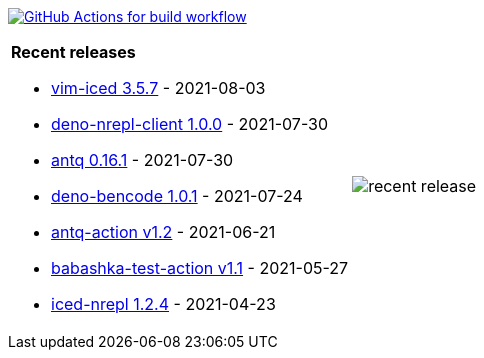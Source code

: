 image:https://github.com/liquidz/liquidz/workflows/build/badge.svg["GitHub Actions for build workflow", link="https://github.com/liquidz/liquidz/actions?query=workflow%3Abuild"]

[cols="a,a"]
|===

| *Recent releases*

- link:https://github.com/liquidz/vim-iced/releases/tag/3.5.7[vim-iced 3.5.7] - 2021-08-03
- link:https://github.com/liquidz/deno-nrepl-client/releases/tag/1.0.0[deno-nrepl-client 1.0.0] - 2021-07-30
- link:https://github.com/liquidz/antq/releases/tag/0.16.1[antq 0.16.1] - 2021-07-30
- link:https://github.com/liquidz/deno-bencode/releases/tag/1.0.1[deno-bencode 1.0.1] - 2021-07-24
- link:https://github.com/liquidz/antq-action/releases/tag/v1.2[antq-action v1.2] - 2021-06-21
- link:https://github.com/liquidz/babashka-test-action/releases/tag/v1.1[babashka-test-action v1.1] - 2021-05-27
- link:https://github.com/liquidz/iced-nrepl/releases/tag/1.2.4[iced-nrepl 1.2.4] - 2021-04-23

| image::https://raw.githubusercontent.com/liquidz/liquidz/master/release.png[recent release]

|===
